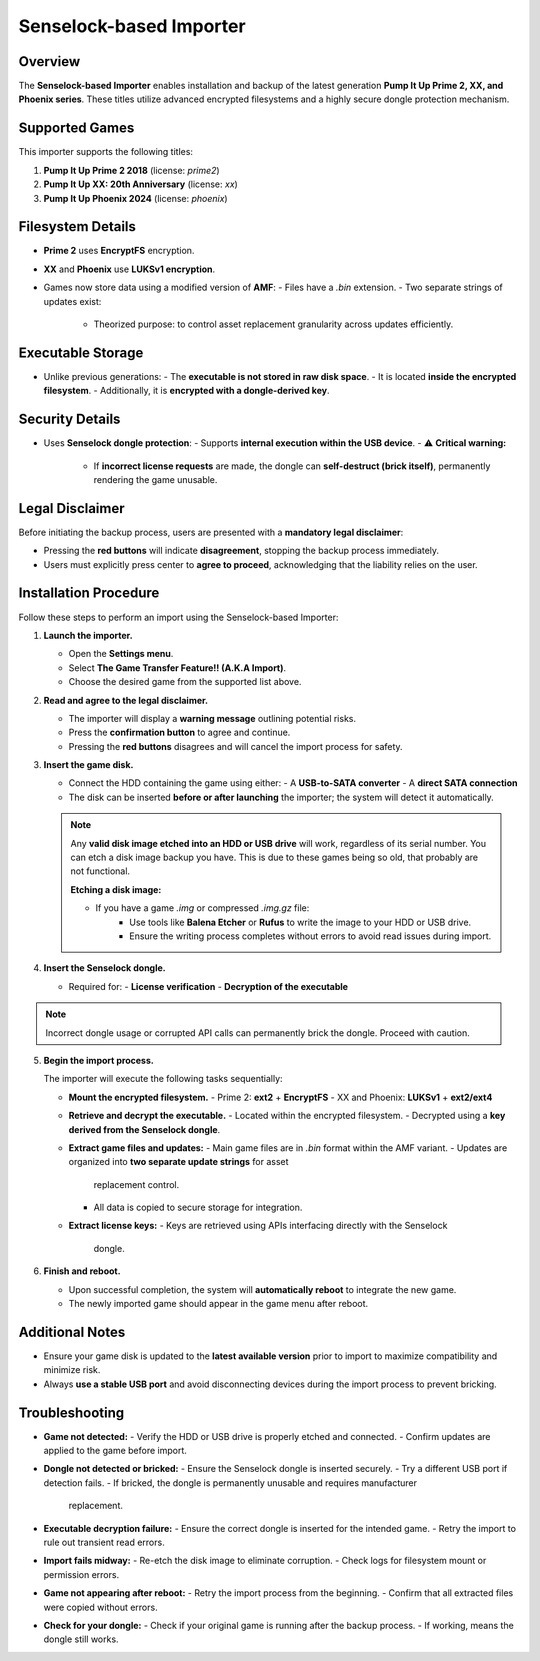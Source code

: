 Senselock-based Importer
~~~~~~~~~~~~~~~~~~~~~~~~

Overview
^^^^^^^^

The **Senselock-based Importer** enables installation and backup of the latest
generation **Pump It Up Prime 2, XX, and Phoenix series**. These titles utilize
advanced encrypted filesystems and a highly secure dongle protection mechanism.

Supported Games
^^^^^^^^^^^^^^^

This importer supports the following titles:

1. **Pump It Up Prime 2 2018** (license: `prime2`)
2. **Pump It Up XX: 20th Anniversary** (license: `xx`)
3. **Pump It Up Phoenix 2024** (license: `phoenix`)

Filesystem Details
^^^^^^^^^^^^^^^^^^

- **Prime 2** uses **EncryptFS** encryption.
- **XX** and **Phoenix** use **LUKSv1 encryption**.
- Games now store data using a modified version of **AMF**:
  - Files have a `.bin` extension.
  - Two separate strings of updates exist:
    - Theorized purpose: to control asset replacement granularity across updates
      efficiently.

Executable Storage
^^^^^^^^^^^^^^^^^^

- Unlike previous generations:
  - The **executable is not stored in raw disk space**.
  - It is located **inside the encrypted filesystem**.
  - Additionally, it is **encrypted with a dongle-derived key**.

Security Details
^^^^^^^^^^^^^^^^

- Uses **Senselock dongle protection**:
  - Supports **internal execution within the USB device**.
  - ⚠ **Critical warning:**  
    - If **incorrect license requests** are made, the dongle can **self-destruct
      (brick itself)**, permanently rendering the game unusable.

Legal Disclaimer
^^^^^^^^^^^^^^^^

Before initiating the backup process, users are presented with a **mandatory 
legal disclaimer**:

.. code::
    ************ PLEASE READ *************

    This is a warning message

    This backup uses APIs from Senselock.
    It is known that the dongle COULD BE
    BRICKED, rendering the game useless.
    The creators of this importer DO NOT TAKE
    RESPONSABILITY for a possible bricking
    of your original game. Please proceed
    with caution

    ************ PLEASE READ *************

- Pressing the **red buttons** will indicate **disagreement**, stopping the
  backup process immediately.
- Users must explicitly press center to **agree to proceed**, acknowledging
  that the liability relies on the user.

Installation Procedure
^^^^^^^^^^^^^^^^^^^^^^

Follow these steps to perform an import using the Senselock-based Importer:

1. **Launch the importer.**

   - Open the **Settings menu**.
   - Select **The Game Transfer Feature!! (A.K.A Import)**.
   - Choose the desired game from the supported list above.

2. **Read and agree to the legal disclaimer.**

   - The importer will display a **warning message** outlining potential risks.
   - Press the **confirmation button** to agree and continue.
   - Pressing the **red buttons** disagrees and will cancel the import process
     for safety.

3. **Insert the game disk.**

   - Connect the HDD containing the game using either:
     - A **USB-to-SATA converter**
     - A **direct SATA connection**
   - The disk can be inserted **before or after launching** the importer; the
     system will detect it automatically.

   .. note::
        Any **valid disk image etched into an HDD or USB drive** will work, 
        regardless of its serial number. You can etch a disk image backup you
        have. This is due to these games being so old, that probably are not
        functional.

        **Etching a disk image:**

        - If you have a game `.img` or compressed `.img.gz` file:
            - Use tools like **Balena Etcher** or **Rufus** to write the image 
              to your HDD or USB drive.
            - Ensure the writing process completes without errors to avoid read
              issues during import.

4. **Insert the Senselock dongle.**

   - Required for:
     - **License verification**
     - **Decryption of the executable**

.. note::
    Incorrect dongle usage or corrupted API calls can permanently brick the
    dongle. Proceed with caution.

5. **Begin the import process.**

   The importer will execute the following tasks sequentially:

   - **Mount the encrypted filesystem.**
     - Prime 2: **ext2** + **EncryptFS**
     - XX and Phoenix: **LUKSv1** + **ext2/ext4**

   - **Retrieve and decrypt the executable.**
     - Located within the encrypted filesystem.
     - Decrypted using a **key derived from the Senselock dongle**.

   - **Extract game files and updates:**
     - Main game files are in `.bin` format within the AMF variant.
     - Updates are organized into **two separate update strings** for asset
       replacement control.
     - All data is copied to secure storage for integration.

   - **Extract license keys:**
     - Keys are retrieved using APIs interfacing directly with the Senselock
       dongle.

6. **Finish and reboot.**

   - Upon successful completion, the system will **automatically reboot** to
     integrate the new game.
   - The newly imported game should appear in the game menu after reboot.

Additional Notes
^^^^^^^^^^^^^^^^

- Ensure your game disk is updated to the **latest available version** prior to
  import to maximize compatibility and minimize risk.
- Always **use a stable USB port** and avoid disconnecting devices during the
  import process to prevent bricking.

Troubleshooting
^^^^^^^^^^^^^^^

- **Game not detected:**
  - Verify the HDD or USB drive is properly etched and connected.
  - Confirm updates are applied to the game before import.

- **Dongle not detected or bricked:**
  - Ensure the Senselock dongle is inserted securely.
  - Try a different USB port if detection fails.
  - If bricked, the dongle is permanently unusable and requires manufacturer
    replacement.

- **Executable decryption failure:**
  - Ensure the correct dongle is inserted for the intended game.
  - Retry the import to rule out transient read errors.

- **Import fails midway:**
  - Re-etch the disk image to eliminate corruption.
  - Check logs for filesystem mount or permission errors.

- **Game not appearing after reboot:**
  - Retry the import process from the beginning.
  - Confirm that all extracted files were copied without errors.

- **Check for your dongle:**
  - Check if your original game is running after the backup process.
  - If working, means the dongle still works.

